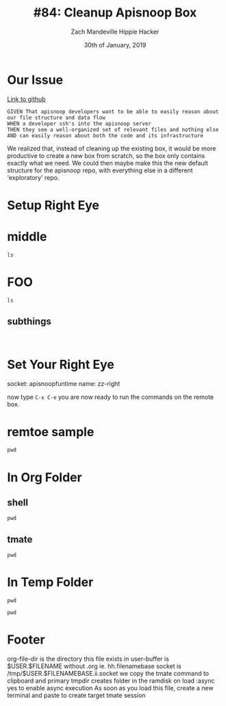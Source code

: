 #+TITLE: #84: Cleanup Apisnoop Box
#+AUTHOR: Zach Mandeville
#+AUTHOR: Hippie Hacker
#+EMAIL: zz@ii.coop
#+EMAIL: hh@ii.coop
#+DATE: 30th of January, 2019
#+CREATOR: ii.coop
#+PROPERTY: header-args:shell :results output code verbatim replace
#+PROPERTY: header-args:shell+ :dir (symbol-value 'tmpdir)
#+PROPERTY: header-args:tmate  :socket (symbol-value 'socket)
#+PROPERTY: header-args:tmate+ :session (concat (user-login-name) ":" (nth 4 (org-heading-components)))
#+STARTUP: showeverything

* Our Issue
[[https://github.com/cncf/apisnoop/issues/84][Link to github]]
#+NAME: Issue Description
#+BEGIN_EXAMPLE
GIVEN That apisnoop developers want to be able to easily reason about our file structure and data flow
WHEN a developer ssh's into the apisnoop server
THEN they see a well-organized set of relevant files and nothing else
AND can easily reason about both the code and its infrastructure
#+END_EXAMPLE

We realized that, instead of cleaning up the existing box, it would be more productive to create a new box from scratch, so the box only contains exactly what we need.  We could then maybe make this the new default structure for the apisnoop repo, with everything else in a different 'exploratory' repo.

* Setup Right Eye
* middle
:PROPERTIES:
:header-args:tmate+: :socket (concat socket ".middle")
:END:

#+BEGIN_SRC tmate
ls
#+END_SRC

* FOO
:PROPERTIES:
:header-args:tmate+: :socket (concat socket ".right")
:END:

#+BEGIN_SRC tmate
ls
#+END_SRC
** subthings
#+BEGIN_SRC

#+END_SRC
* Set Your Right Eye
  socket:  apisnoopfuntime
  name: zz-right
  
  now type =C-x C-e=
  you are now ready to run the commands on the remote box.
* remtoe sample
  #+BEGIN_SRC tmate
 pwd 
  #+END_SRC
* In Org Folder
:PROPERTIES:
:header-args:shell+: :dir (symbol-value 'org-file-dir)
:header-args:tmate+: :prologue (concat "cd " org-file-dir "\n") 
:END:

** shell

#+BEGIN_SRC shell
pwd
#+END_SRC

** tmate

#+BEGIN_SRC tmate :noweb yes
pwd
#+END_SRC

* In Temp Folder
:PROPERTIES:
:header-args:shell+: :dir (symbol-value 'tmpdir)
:header-args:tmate+: :prologue (concat "cd " tmpdir "\n") 
:END:

#+BEGIN_SRC shell
pwd
#+END_SRC

#+RESULTS:
#+BEGIN_SRC shell
/dev/shm/hh.template-8geaSN
#+END_SRC

#+RESULTS:
#+BEGIN_SRC shell
#+END_SRC

#+BEGIN_SRC tmate
pwd
#+END_SRC

* Footer
org-file-dir is the directory this file exists in
user-buffer is $USER.$FILENAME without .org ie. hh.filenamebase
socket is /tmp/$USER.$FILENAMEBASE.ii.socket
we copy the tmate command to clipboard and primary
tmpdir creates folder in the ramdisk on load
:async yes to enable async execution
As soon as you load this file, create a new terminal and paste to create target tmate session
# Local Variables:
# eval: (set (make-local-variable 'org-file-dir) (file-name-directory buffer-file-name))
# eval: (set (make-local-variable 'user-buffer) (concat user-login-name "." (file-name-base buffer-file-name)))
# eval: (set (make-local-variable 'tmpdir) (make-temp-file (concat "/dev/shm/" user-buffer "-") t))
# eval: (set (make-local-variable 'socket) (concat "/tmp/" user-buffer ".iisocket"))
# eval: (set (make-local-variable 'select-enable-clipboard) t)
# eval: (set (make-local-variable 'select-enable-primary) t)
# eval: (set (make-local-variable 'start-ssh-command) (concat "ssh -L " socket ":" socket))
# eval: (set (make-local-variable 'start-tmate-command) (concat "tmate -S " socket " new-session -s " user-login-name " -n main \"tmate wait tmate-ready && tmate display -p '#{tmate_ssh}' | xclip -i -sel p -f | xclip -i -sel c; bash --login\""))
# eval: (xclip-mode 1) 
# eval: (gui-select-text start-ssh-command)
# eval: (gui-select-text start-tmate-command)
# org-babel-tmate-session-prefix: ""
# org-babel-tmate-default-window-name: "main"
# org-confirm-babel-evaluate: nil
# org-use-property-inheritance: t
# End:
